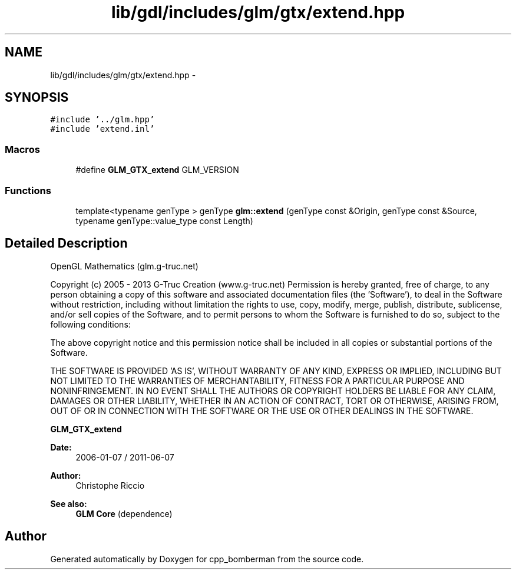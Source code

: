 .TH "lib/gdl/includes/glm/gtx/extend.hpp" 3 "Sun Jun 7 2015" "Version 0.42" "cpp_bomberman" \" -*- nroff -*-
.ad l
.nh
.SH NAME
lib/gdl/includes/glm/gtx/extend.hpp \- 
.SH SYNOPSIS
.br
.PP
\fC#include '\&.\&./glm\&.hpp'\fP
.br
\fC#include 'extend\&.inl'\fP
.br

.SS "Macros"

.in +1c
.ti -1c
.RI "#define \fBGLM_GTX_extend\fP   GLM_VERSION"
.br
.in -1c
.SS "Functions"

.in +1c
.ti -1c
.RI "template<typename genType > genType \fBglm::extend\fP (genType const &Origin, genType const &Source, typename genType::value_type const Length)"
.br
.in -1c
.SH "Detailed Description"
.PP 
OpenGL Mathematics (glm\&.g-truc\&.net)
.PP
Copyright (c) 2005 - 2013 G-Truc Creation (www\&.g-truc\&.net) Permission is hereby granted, free of charge, to any person obtaining a copy of this software and associated documentation files (the 'Software'), to deal in the Software without restriction, including without limitation the rights to use, copy, modify, merge, publish, distribute, sublicense, and/or sell copies of the Software, and to permit persons to whom the Software is furnished to do so, subject to the following conditions:
.PP
The above copyright notice and this permission notice shall be included in all copies or substantial portions of the Software\&.
.PP
THE SOFTWARE IS PROVIDED 'AS IS', WITHOUT WARRANTY OF ANY KIND, EXPRESS OR IMPLIED, INCLUDING BUT NOT LIMITED TO THE WARRANTIES OF MERCHANTABILITY, FITNESS FOR A PARTICULAR PURPOSE AND NONINFRINGEMENT\&. IN NO EVENT SHALL THE AUTHORS OR COPYRIGHT HOLDERS BE LIABLE FOR ANY CLAIM, DAMAGES OR OTHER LIABILITY, WHETHER IN AN ACTION OF CONTRACT, TORT OR OTHERWISE, ARISING FROM, OUT OF OR IN CONNECTION WITH THE SOFTWARE OR THE USE OR OTHER DEALINGS IN THE SOFTWARE\&.
.PP
\fBGLM_GTX_extend\fP
.PP
\fBDate:\fP
.RS 4
2006-01-07 / 2011-06-07 
.RE
.PP
\fBAuthor:\fP
.RS 4
Christophe Riccio
.RE
.PP
\fBSee also:\fP
.RS 4
\fBGLM Core\fP (dependence) 
.RE
.PP

.SH "Author"
.PP 
Generated automatically by Doxygen for cpp_bomberman from the source code\&.

